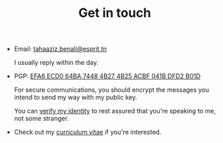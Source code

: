 #+TITLE: Get in touch

+ Email: [[mailto:tahaaziz.benali@esprit.tn][tahaaziz.benali@esprit.tn]]

  I usually reply within the day.

+ PGP: [[../assets/pubkey.asc][EFA6 ECD0 64BA 7448 4B27 4B25 ACBF 041B DFD2 B01D]]

  For secure communications, you should encrypt the messages you
  intend to send my way with my public key.

  You can [[https://keyoxide.org/EFA6ECD064BA74484B274B25ACBF041BDFD2B01D][verify my identity]] to rest assured that you're speaking to
  me, not some stranger.

+ Check out my [[../assets/cv.pdf][curriculum vitae]] if you're interested.
